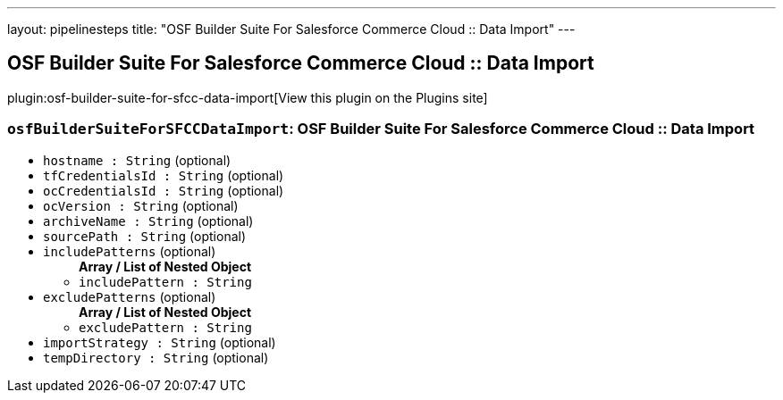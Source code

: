 ---
layout: pipelinesteps
title: "OSF Builder Suite For Salesforce Commerce Cloud :: Data Import"
---

:notitle:
:description:
:author:
:email: jenkinsci-users@googlegroups.com
:sectanchors:
:toc: left
:compat-mode!:

== OSF Builder Suite For Salesforce Commerce Cloud :: Data Import

plugin:osf-builder-suite-for-sfcc-data-import[View this plugin on the Plugins site]

=== `osfBuilderSuiteForSFCCDataImport`: OSF Builder Suite For Salesforce Commerce Cloud :: Data Import
++++
<ul><li><code>hostname : String</code> (optional)
</li>
<li><code>tfCredentialsId : String</code> (optional)
</li>
<li><code>ocCredentialsId : String</code> (optional)
</li>
<li><code>ocVersion : String</code> (optional)
</li>
<li><code>archiveName : String</code> (optional)
</li>
<li><code>sourcePath : String</code> (optional)
</li>
<li><code>includePatterns</code> (optional)
<ul><b>Array / List of Nested Object</b>
<li><code>includePattern : String</code>
</li>
</ul></li>
<li><code>excludePatterns</code> (optional)
<ul><b>Array / List of Nested Object</b>
<li><code>excludePattern : String</code>
</li>
</ul></li>
<li><code>importStrategy : String</code> (optional)
</li>
<li><code>tempDirectory : String</code> (optional)
</li>
</ul>


++++
